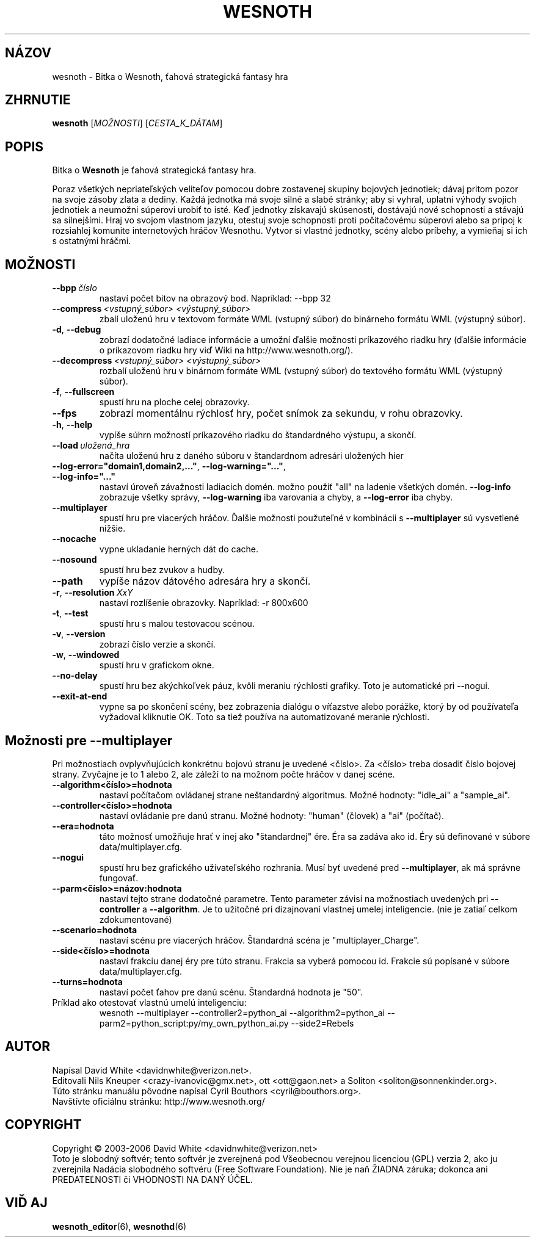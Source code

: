 .\" This program is free software; you can redistribute it and/or modify
.\" it under the terms of the GNU General Public License as published by
.\" the Free Software Foundation; either version 2 of the License, or
.\" (at your option) any later version.
.\" This program is distributed in the hope that it will be useful,
.\" but WITHOUT ANY WARRANTY; without even the implied warranty of
.\" MERCHANTABILITY or FITNESS FOR A PARTICULAR PURPOSE.  See the
.\" GNU General Public License for more details.
.\" You should have received a copy of the GNU General Public License
.\" along with this program; if not, write to the Free Software
.\" Foundation, Inc., 51 Franklin Street, Fifth Floor, Boston, MA  02110-1301  USA
.
.\"*******************************************************************
.\"
.\" This file was generated with po4a. Translate the source file.
.\"
.\"*******************************************************************
.TH WESNOTH 6 2006 wesnoth "Bitka o Wesnoth"
.
.SH NÁZOV
wesnoth \- Bitka o Wesnoth, ťahová strategická fantasy hra
.
.SH ZHRNUTIE
.
\fBwesnoth\fP [\fIMOŽNOSTI\fP] [\fICESTA_K_DÁTAM\fP]
.
.SH POPIS
.
Bitka o \fBWesnoth\fP je ťahová strategická fantasy hra.

Poraz všetkých nepriateľských veliteľov pomocou dobre zostavenej 
skupiny bojových jednotiek; dávaj pritom pozor na svoje zásoby zlata a 
dediny. Každá jednotka má svoje silné a slabé stránky; aby si vyhral, 
uplatni výhody svojich jednotiek a neumožni súperovi urobiť to 
isté. Keď jednotky získavajú skúsenosti, dostávajú nové schopnosti a 
stávajú sa silnejšími. Hraj vo svojom vlastnom jazyku, otestuj svoje 
schopnosti proti počítačovému súperovi alebo sa pripoj k rozsiahlej 
komunite internetových hráčov Wesnothu. Vytvor si vlastné jednotky, 
scény alebo príbehy, a vymieňaj si ich s ostatnými hráčmi.
.
.SH MOŽNOSTI
.
.TP 
\fB\-\-bpp\fP\fI\ číslo\fP
nastaví počet bitov na obrazový bod. Napríklad: \-\-bpp 32
.TP 
\fB\-\-compress\fP\fI\ <vstupný_súbor>\fP\fB\ \fP\fI<výstupný_súbor>\fP
zbalí uloženú hru v textovom formáte WML (vstupný súbor) do binárneho 
formátu WML (výstupný súbor).
.TP 
\fB\-d\fP, \fB\-\-debug\fP
zobrazí dodatočné ladiace informácie a umožní ďalšie možnosti 
príkazového riadku hry (ďalšie informácie o príkazovom riadku hry viď 
Wiki na http://www.wesnoth.org/).
.TP 
\fB\-\-decompress\fP\fI\ <vstupný_súbor>\fP\fB\ \fP\fI<výstupný_súbor>\fP
rozbalí uloženú hru v binárnom formáte WML (vstupný súbor) do 
textového formátu WML (výstupný súbor).
.TP 
\fB\-f\fP, \fB\-\-fullscreen\fP
spustí hru na ploche celej obrazovky.
.TP 
\fB\-\-fps\fP
zobrazí momentálnu rýchlosť hry, počet snímok za sekundu, v rohu 
obrazovky.
.TP 
\fB\-h\fP, \fB\-\-help\fP
vypíše súhrn možností príkazového riadku do štandardného výstupu, 
a skončí.
.TP 
\fB\-\-load\fP\fI\ uložená_hra\fP
načíta uloženú hru z daného súboru v štandardnom adresári 
uložených hier
.TP 
\fB\-\-log\-error="domain1,domain2,..."\fP, \fB\-\-log\-warning="..."\fP, \fB\-\-log\-info="..."\fP
nastaví úroveň závažnosti ladiacich domén. možno použiť "all" na 
ladenie všetkých domén. \fB\-\-log\-info\fP zobrazuje všetky správy, 
\fB\-\-log\-warning\fP iba varovania a chyby, a \fB\-\-log\-error\fP iba chyby.
.TP 
\fB\-\-multiplayer\fP
spustí hru pre viacerých hráčov. Ďalšie možnosti použuteľné v 
kombinácii s \fB\-\-multiplayer\fP sú vysvetlené nižšie.
.TP 
\fB\-\-nocache\fP
vypne ukladanie herných dát do cache.
.TP 
\fB\-\-nosound\fP
spustí hru bez zvukov a hudby.
.TP 
\fB\-\-path\fP
vypíše názov dátového adresára hry a skončí.
.TP 
\fB\-r\fP, \fB\-\-resolution\fP\ \fIXxY\fP
nastaví rozlíšenie obrazovky. Napríklad: \-r 800x600
.TP 
\fB\-t\fP, \fB\-\-test\fP
spustí hru s malou testovacou scénou.
.TP 
\fB\-v\fP, \fB\-\-version\fP
zobrazí číslo verzie a skončí.
.TP 
\fB\-w\fP, \fB\-\-windowed\fP
spustí hru v grafickom okne.
.TP 
\fB\-\-no\-delay\fP
spustí hru bez akýchkoľvek páuz, kvôli meraniu rýchlosti grafiky. Toto 
je automatické pri \-\-nogui.
.TP 
\fB\-\-exit\-at\-end\fP
vypne sa po skončení scény, bez zobrazenia dialógu o víťazstve alebo 
porážke, ktorý by od používateľa vyžadoval kliknutie OK. Toto sa 
tiež používa na automatizované meranie rýchlosti.
.
.SH "Možnosti pre \-\-multiplayer"
.
Pri možnostiach ovplyvňujúcich konkrétnu bojovú stranu je uvedené 
<číslo>. Za <číslo> treba dosadiť číslo bojovej 
strany. Zvyčajne je to 1 alebo 2, ale záleží to na možnom počte 
hráčov v danej scéne.
.TP 
\fB\-\-algorithm<číslo>=hodnota\fP
nastaví počítačom ovládanej strane neštandardný algoritmus. Možné 
hodnoty: "idle_ai" a "sample_ai".
.TP  
\fB\-\-controller<číslo>=hodnota\fP
nastaví ovládanie pre danú stranu. Možné hodnoty: "human" (človek) a 
"ai" (počítač).
.TP  
\fB\-\-era=hodnota\fP
táto možnosť umožňuje hrať v inej ako "štandardnej" ére. Éra sa 
zadáva ako id. Éry sú definované v súbore data/multiplayer.cfg.
.TP 
\fB\-\-nogui\fP
spustí hru bez grafického užívateľského rozhrania. Musí byť uvedené 
pred \fB\-\-multiplayer\fP, ak má správne fungovať.
.TP 
\fB\-\-parm<číslo>=názov:hodnota\fP
nastaví tejto strane dodatočné parametre. Tento parameter závisí na 
možnostiach uvedených pri \fB\-\-controller\fP a \fB\-\-algorithm\fP. Je to 
užitočné pri dizajnovaní vlastnej umelej inteligencie. (nie je zatiaľ 
celkom zdokumentované)
.TP 
\fB\-\-scenario=hodnota\fP
nastaví scénu pre viacerých hráčov. Štandardná scéna je 
"multiplayer_Charge".
.TP 
\fB\-\-side<číslo>=hodnota\fP
nastaví frakciu danej éry pre túto stranu. Frakcia sa vyberá pomocou 
id. Frakcie sú popísané v súbore data/multiplayer.cfg.
.TP 
\fB\-\-turns=hodnota\fP
nastaví počet ťahov pre danú scénu. Štandardná hodnota je "50".
.TP 
Príklad ako otestovať vlastnú umelú inteligenciu:
wesnoth \-\-multiplayer \-\-controller2=python_ai \-\-algorithm2=python_ai 
\-\-parm2=python_script:py/my_own_python_ai.py \-\-side2=Rebels
.
.SH AUTOR
.
Napísal David White <davidnwhite@verizon.net>.
.br
Editovali Nils Kneuper <crazy\-ivanovic@gmx.net>, ott 
<ott@gaon.net> a Soliton <soliton@sonnenkinder.org>.
.br
Túto stránku manuálu pôvodne napísal Cyril Bouthors 
<cyril@bouthors.org>.
.br
Navštívte oficiálnu stránku: http://www.wesnoth.org/
.
.SH COPYRIGHT
.
Copyright \(co 2003\-2006 David White <davidnwhite@verizon.net>
.br
Toto je slobodný softvér; tento softvér je zverejnená pod Všeobecnou 
verejnou licenciou (GPL) verzia 2, ako ju zverejnila Nadácia slobodného 
softvéru (Free Software Foundation). Nie je naň ŽIADNA záruka; dokonca 
ani PREDATEĽNOSTI či VHODNOSTI NA DANÝ ÚČEL.
.
.SH "VIĎ AJ"
.
\fBwesnoth_editor\fP(6), \fBwesnothd\fP(6)
